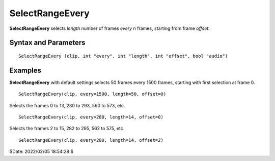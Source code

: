 
SelectRangeEvery
================

**SelectRangeEvery** selects *length* number of frames *every* n frames, 
starting from frame *offset*.


Syntax and Parameters
----------------------

::

    SelectRangeEvery (clip, int "every", int "length", int "offset", bool "audio")

.. describe:: clip

    Source clip.

.. describe:: every

    Frame selection interval.

    Default: 1500

.. describe:: length

    Frame selection length; how many frames to select.

    Default: 50

.. describe:: offset

    Frame selection offset.

    Default: 0

.. describe:: audio

    Audio processing; set it to false to keep the original audio.

    Default: true


Examples
--------

**SelectRangeEvery** with default settings selects 50 frames every 1500 frames, 
starting with first selection at frame 0. ::

    SelectRangeEvery(clip, every=1500, length=50, offset=0)

Selects the frames 0 to 13, 280 to 293, 560 to 573, etc. ::

    SelectRangeEvery(clip, every=280, length=14, offset=0)

Selects the frames 2 to 15, 282 to 295, 562 to 575, etc. ::

    SelectRangeEvery(clip, every=280, length=14, offset=2)

$Date: 2022/02/05 18:54:28 $

